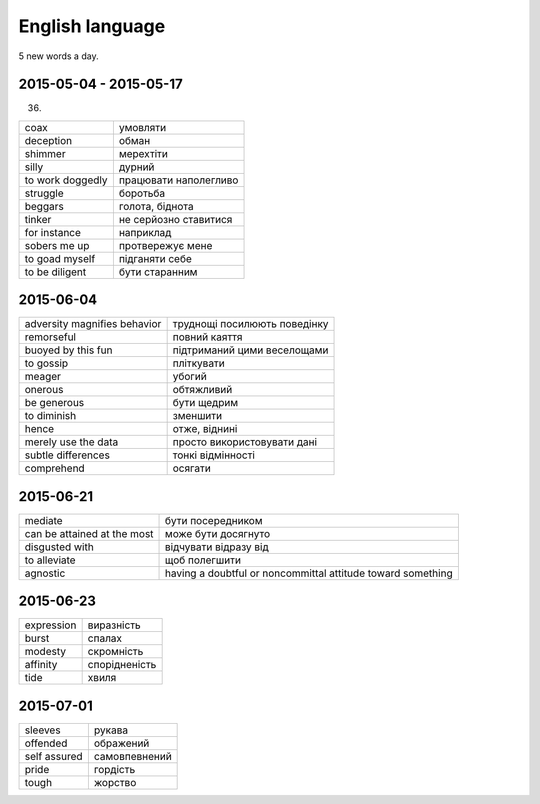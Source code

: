 English language
================

5 new words a day.

2015-05-04 - 2015-05-17
-----------------------

(36)

======================== =======================
coax                     умовляти
deception                обман
shimmer                  мерехтіти
silly                    дурний
to work doggedly         працювати наполегливо
struggle                 боротьба
beggars                  голота, біднота
tinker                   не серйозно ставитися
for instance             наприклад
sobers me up             протвережує мене
to goad myself           підганяти себе
to be diligent           бути старанним
======================== =======================

2015-06-04
----------

============================= =============================
adversity magnifies behavior  труднощі посилюють поведінку
remorseful                    повний каяття
buoyed by this fun            підтриманий цими веселощами
to gossip                     пліткувати
meager                        убогий
onerous                       обтяжливий
be generous                   бути щедрим
to diminish                   зменшити
hence                         отже, віднині
merely use the data           просто використовувати дані
subtle differences            тонкі відмінності
comprehend                    осягати
============================= =============================

2015-06-21
----------

============================ ============================================================
mediate                      бути посередником
can be attained at the most  може бути досягнуто
disgusted with               відчувати відразу від
to alleviate                 щоб полегшити
agnostic                     having a doubtful or noncommittal attitude toward something
============================ ============================================================

2015-06-23
----------

=========== ==============
expression  виразність
burst       спалах
modesty     скромність
affinity    спорідненість
tide        хвиля
=========== ==============

2015-07-01
----------

============= ==============
sleeves       рукава
offended      ображений
self assured  самовпевнений
pride         гордість
tough         жорство
============= ==============
